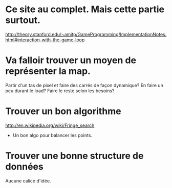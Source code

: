 * Ce site au complet. Mais cette partie surtout.
http://theory.stanford.edu/~amitp/GameProgramming/ImplementationNotes.html#interaction-with-the-game-loop

* Va falloir trouver un moyen de représenter la map.
  Partir d'un tas de pixel et faire des carrés de façon dynamique?
  En faire un peu durant le load?
  Faire le reste selon les besoins?

* Trouver un bon algorithme
  http://en.wikipedia.org/wiki/Fringe_search
  + Un bon algo pour balancer les points.

* Trouver une bonne structure de données
  Aucune calice d'idée.
